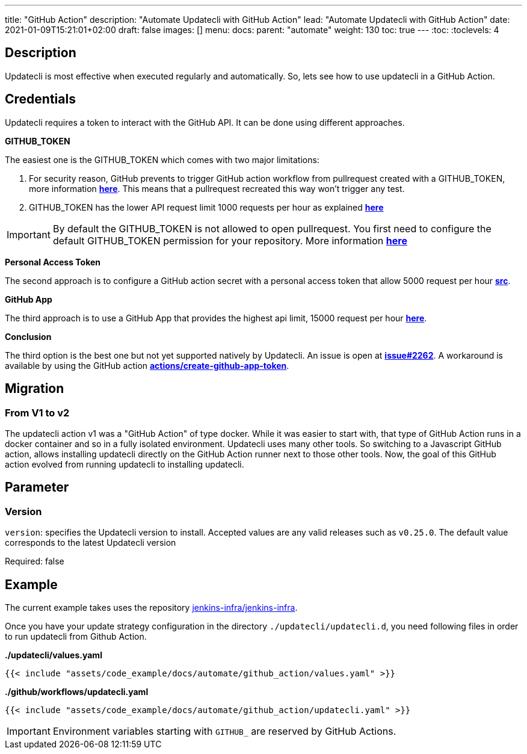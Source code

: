 ---
title: "GitHub Action"
description: "Automate Updatecli with GitHub Action"
lead: "Automate Updatecli with GitHub Action"
date: 2021-01-09T15:21:01+02:00
draft: false
images: []
menu: 
  docs:
    parent: "automate"
weight: 130 
toc: true
---
// <!-- Required for asciidoctor -->
:toc:
// Set toclevels to be at least your hugo [markup.tableOfContents.endLevel] config key
:toclevels: 4

== Description

Updatecli is most effective when executed regularly and automatically. So, lets see how to use updatecli in a GitHub Action.

== Credentials

Updatecli requires a token to interact with the GitHub API. It can be done using different approaches.

**GITHUB_TOKEN**

The easiest one is the GITHUB_TOKEN which comes with two major limitations:

1. For security reason, GitHub prevents to trigger GitHub action workflow from pullrequest created with a GITHUB_TOKEN, more information https://docs.github.com/en/actions/how-tos/write-workflows/choose-when-workflows-run/trigger-a-workflow#triggering-a-workflow-from-a-workflow[**here**]. This means that a pullrequest recreated this way won't trigger any test.
2. GITHUB_TOKEN has the lower API request limit 1000 requests per hour as explained https://docs.github.com/en/rest/using-the-rest-api/rate-limits-for-the-rest-api?apiVersion=2022-11-28#primary-rate-limit-for-github_token-in-github-actions[**here**]

IMPORTANT: By default the GITHUB_TOKEN is not allowed to open pullrequest. You first need to configure the default GITHUB_TOKEN permission for your repository. More information https://docs.github.com/en/repositories/managing-your-repositorys-settings-and-features/enabling-features-for-your-repository/managing-github-actions-settings-for-a-repository#configuring-the-default-github_token-permissions[**here**]

**Personal Access Token**

The second approach is to configure a GitHub action secret with a personal access token that allow 5000 request per hour https://docs.github.com/en/rest/using-the-rest-api/rate-limits-for-the-rest-api?apiVersion=2022-11-28#primary-rate-limit-for-authenticated-users[**src**].

**GitHub App**

The third approach is to use a GitHub App that provides the highest api limit, 15000 request per hour https://docs.github.com/en/actions/how-tos/write-workflows/choose-when-workflows-run/trigger-a-workflow#triggering-a-workflow-from-a-workflow[**here**].

**Conclusion**

The third option is the best one but not yet supported natively by Updatecli. An issue is open at https://github.com/updatecli/updatecli/issues/2262[**issue#2262**]. A workaround is available by using the GitHub action https://github.com/actions/create-github-app-token[**actions/create-github-app-token**].

== Migration

=== From V1 to v2

The updatecli action v1 was a "GitHub Action" of type docker. While it was easier to start with, that type of GitHub Action runs in a docker container and so in a fully isolated environment.
Updatecli uses many other tools. So switching to a Javascript GitHub action, allows installing updatecli directly on the GitHub Action runner next to those other tools.
Now, the goal of this GitHub action evolved from running updatecli to installing updatecli.

== Parameter

=== Version
`version`: specifies the Updatecli version to install. Accepted values are any valid releases such as `v0.25.0`.
The default value corresponds to the latest Updatecli version

Required: false

== Example

The current example takes uses the repository https://github.com/jenkins-infra/jenkins-infra[jenkins-infra/jenkins-infra].

Once you have your update strategy configuration in the directory `./updatecli/updatecli.d`, you need following files in order to run updatecli from Github Action.

**./updatecli/values.yaml**
```
{{< include "assets/code_example/docs/automate/github_action/values.yaml" >}}
```

**./github/workflows/updatecli.yaml**
```
{{< include "assets/code_example/docs/automate/github_action/updatecli.yaml" >}}
```

IMPORTANT: Environment variables starting with `GITHUB_` are reserved by GitHub Actions.
